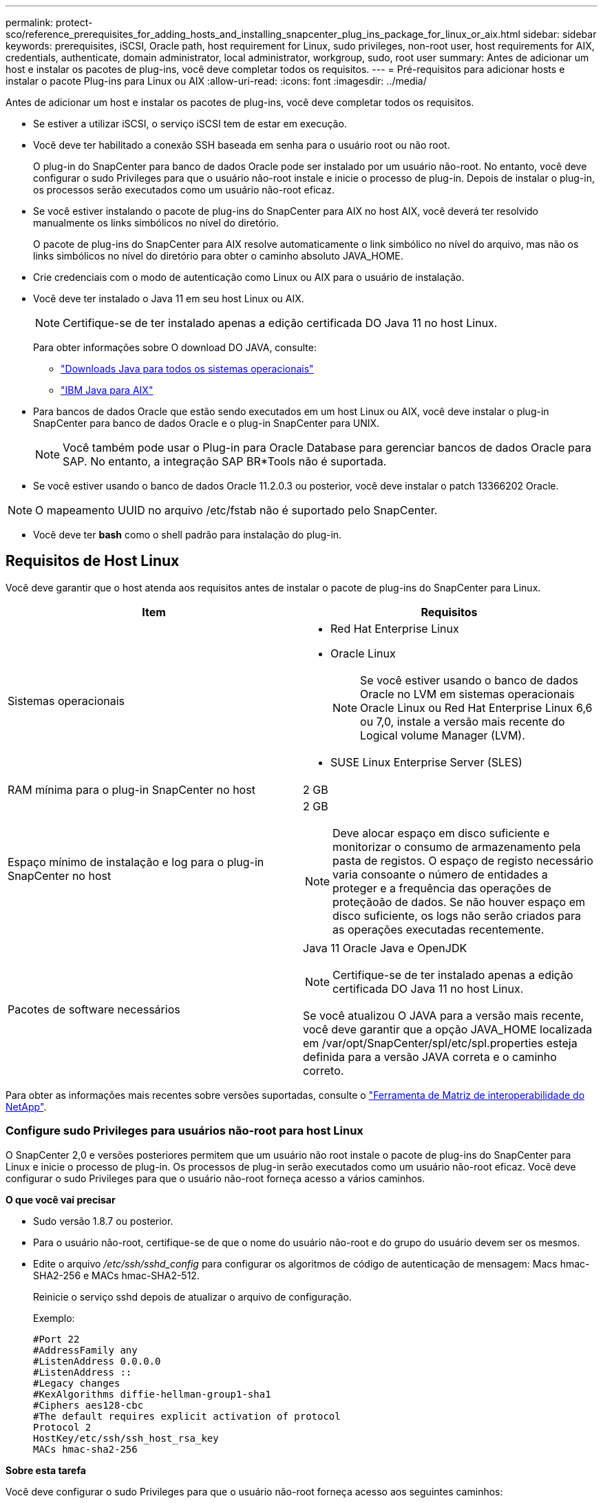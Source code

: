 ---
permalink: protect-sco/reference_prerequisites_for_adding_hosts_and_installing_snapcenter_plug_ins_package_for_linux_or_aix.html 
sidebar: sidebar 
keywords: prerequisites, iSCSI, Oracle path, host requirement for Linux, sudo privileges, non-root user, host requirements for AIX, credentials, authenticate, domain administrator, local administrator, workgroup, sudo, root user 
summary: Antes de adicionar um host e instalar os pacotes de plug-ins, você deve completar todos os requisitos. 
---
= Pré-requisitos para adicionar hosts e instalar o pacote Plug-ins para Linux ou AIX
:allow-uri-read: 
:icons: font
:imagesdir: ../media/


[role="lead"]
Antes de adicionar um host e instalar os pacotes de plug-ins, você deve completar todos os requisitos.

* Se estiver a utilizar iSCSI, o serviço iSCSI tem de estar em execução.
* Você deve ter habilitado a conexão SSH baseada em senha para o usuário root ou não root.
+
O plug-in do SnapCenter para banco de dados Oracle pode ser instalado por um usuário não-root. No entanto, você deve configurar o sudo Privileges para que o usuário não-root instale e inicie o processo de plug-in. Depois de instalar o plug-in, os processos serão executados como um usuário não-root eficaz.

* Se você estiver instalando o pacote de plug-ins do SnapCenter para AIX no host AIX, você deverá ter resolvido manualmente os links simbólicos no nível do diretório.
+
O pacote de plug-ins do SnapCenter para AIX resolve automaticamente o link simbólico no nível do arquivo, mas não os links simbólicos no nível do diretório para obter o caminho absoluto JAVA_HOME.

* Crie credenciais com o modo de autenticação como Linux ou AIX para o usuário de instalação.
* Você deve ter instalado o Java 11 em seu host Linux ou AIX.
+

NOTE: Certifique-se de ter instalado apenas a edição certificada DO Java 11 no host Linux.

+
Para obter informações sobre O download DO JAVA, consulte:

+
** http://www.java.com/en/download/manual.jsp["Downloads Java para todos os sistemas operacionais"^]
** https://www.ibm.com/support/pages/java-sdk-aix["IBM Java para AIX"^]


* Para bancos de dados Oracle que estão sendo executados em um host Linux ou AIX, você deve instalar o plug-in SnapCenter para banco de dados Oracle e o plug-in SnapCenter para UNIX.
+

NOTE: Você também pode usar o Plug-in para Oracle Database para gerenciar bancos de dados Oracle para SAP. No entanto, a integração SAP BR*Tools não é suportada.

* Se você estiver usando o banco de dados Oracle 11.2.0.3 ou posterior, você deve instalar o patch 13366202 Oracle.



NOTE: O mapeamento UUID no arquivo /etc/fstab não é suportado pelo SnapCenter.

* Você deve ter *bash* como o shell padrão para instalação do plug-in.




== Requisitos de Host Linux

Você deve garantir que o host atenda aos requisitos antes de instalar o pacote de plug-ins do SnapCenter para Linux.

|===
| Item | Requisitos 


 a| 
Sistemas operacionais
 a| 
* Red Hat Enterprise Linux
* Oracle Linux
+

NOTE: Se você estiver usando o banco de dados Oracle no LVM em sistemas operacionais Oracle Linux ou Red Hat Enterprise Linux 6,6 ou 7,0, instale a versão mais recente do Logical volume Manager (LVM).

* SUSE Linux Enterprise Server (SLES)




 a| 
RAM mínima para o plug-in SnapCenter no host
 a| 
2 GB



 a| 
Espaço mínimo de instalação e log para o plug-in SnapCenter no host
 a| 
2 GB


NOTE: Deve alocar espaço em disco suficiente e monitorizar o consumo de armazenamento pela pasta de registos. O espaço de registo necessário varia consoante o número de entidades a proteger e a frequência das operações de proteçãoão de dados. Se não houver espaço em disco suficiente, os logs não serão criados para as operações executadas recentemente.



 a| 
Pacotes de software necessários
 a| 
Java 11 Oracle Java e OpenJDK


NOTE: Certifique-se de ter instalado apenas a edição certificada DO Java 11 no host Linux.

Se você atualizou O JAVA para a versão mais recente, você deve garantir que a opção JAVA_HOME localizada em /var/opt/SnapCenter/spl/etc/spl.properties esteja definida para a versão JAVA correta e o caminho correto.

|===
Para obter as informações mais recentes sobre versões suportadas, consulte o https://imt.netapp.com/matrix/imt.jsp?components=121073;&solution=1257&isHWU&src=IMT["Ferramenta de Matriz de interoperabilidade do NetApp"^].



=== Configure sudo Privileges para usuários não-root para host Linux

O SnapCenter 2,0 e versões posteriores permitem que um usuário não root instale o pacote de plug-ins do SnapCenter para Linux e inicie o processo de plug-in. Os processos de plug-in serão executados como um usuário não-root eficaz. Você deve configurar o sudo Privileges para que o usuário não-root forneça acesso a vários caminhos.

*O que você vai precisar*

* Sudo versão 1.8.7 ou posterior.
* Para o usuário não-root, certifique-se de que o nome do usuário não-root e do grupo do usuário devem ser os mesmos.
* Edite o arquivo _/etc/ssh/sshd_config_ para configurar os algoritmos de código de autenticação de mensagem: Macs hmac-SHA2-256 e MACs hmac-SHA2-512.
+
Reinicie o serviço sshd depois de atualizar o arquivo de configuração.

+
Exemplo:

+
[listing]
----
#Port 22
#AddressFamily any
#ListenAddress 0.0.0.0
#ListenAddress ::
#Legacy changes
#KexAlgorithms diffie-hellman-group1-sha1
#Ciphers aes128-cbc
#The default requires explicit activation of protocol
Protocol 2
HostKey/etc/ssh/ssh_host_rsa_key
MACs hmac-sha2-256
----


*Sobre esta tarefa*

Você deve configurar o sudo Privileges para que o usuário não-root forneça acesso aos seguintes caminhos:

* /Home/_Linux_USER_/.SC_NetApp/SnapCenter_linux_host_plugin.bin
* /Custom_location/NetApp/SnapCenter/spl/installation/plugins/uninstall
* /Custom_location/NetApp/SnapCenter/spl/bin/spl


*Passos*

. Faça login no host Linux no qual você deseja instalar o pacote de plug-ins do SnapCenter para Linux.
. Adicione as seguintes linhas ao arquivo /etc/sudoers usando o utilitário visudo Linux.
+
[listing, subs="+quotes"]
----
Cmnd_Alias HPPLCMD = sha224:checksum_value== /home/_LINUX_USER_/.sc_netapp/snapcenter_linux_host_plugin.bin, /opt/NetApp/snapcenter/spl/installation/plugins/uninstall, /opt/NetApp/snapcenter/spl/bin/spl, /opt/NetApp/snapcenter/scc/bin/scc
Cmnd_Alias PRECHECKCMD = sha224:checksum_value== /home/_LINUX_USER_/.sc_netapp/Linux_Prechecks.sh
Cmnd_Alias CONFIGCHECKCMD = sha224:checksum_value== /opt/NetApp/snapcenter/spl/plugins/scu/scucore/configurationcheck/Config_Check.sh
Cmnd_Alias SCCMD = sha224:checksum_value== /opt/NetApp/snapcenter/spl/bin/sc_command_executor
Cmnd_Alias SCCCMDEXECUTOR =checksum_value== /opt/NetApp/snapcenter/scc/bin/sccCommandExecutor
_LINUX_USER_ ALL=(ALL) NOPASSWD:SETENV: HPPLCMD, PRECHECKCMD, CONFIGCHECKCMD, SCCCMDEXECUTOR, SCCMD
Defaults: _LINUX_USER_ !visiblepw
Defaults: _LINUX_USER_ !requiretty
----
+

NOTE: Se você estiver tendo uma configuração RAC, juntamente com os outros comandos permitidos, você deve adicionar o seguinte ao arquivo /etc/sudoers: '/<crs_home>/bin/olsnodes'



Você pode obter o valor de _crs_Home_ do arquivo _/etc/oracle/olr.loc_.

_LINUX_USER_ é o nome do usuário não-root que você criou.

Você pode obter o _checksum_value_ do arquivo *SC_unix_plugins_checksum.txt*, que está localizado em:

* Se o servidor SnapCenter estiver instalado no host do Windows, o SnapCenter NetApp não será instalado no sistema operacional Windows.
* _/opt/NetApp/SnapCenter/SnapManagerWeb/Repository/SC_UNIX_plugins_checksum.txt_ se o servidor SnapCenter estiver instalado no host Linux.



IMPORTANT: O exemplo deve ser usado apenas como referência para criar seus próprios dados.



== Requisitos de anfitrião do AIX

Você deve garantir que o host atenda aos requisitos antes de instalar o pacote de plug-ins do SnapCenter para AIX.


NOTE: O plug-in do SnapCenter para UNIX, que faz parte do pacote de plug-ins do SnapCenter para AIX, não suporta grupos de volume simultâneos.

|===
| Item | Requisitos 


 a| 
Sistemas operacionais
 a| 
AIX 7,1 ou posterior



 a| 
RAM mínima para o plug-in SnapCenter no host
 a| 
4 GB



 a| 
Espaço mínimo de instalação e log para o plug-in SnapCenter no host
 a| 
2 GB


NOTE: Deve alocar espaço em disco suficiente e monitorizar o consumo de armazenamento pela pasta de registos. O espaço de registo necessário varia consoante o número de entidades a proteger e a frequência das operações de proteçãoão de dados. Se não houver espaço em disco suficiente, os logs não serão criados para as operações executadas recentemente.



 a| 
Pacotes de software necessários
 a| 
Java 11 IBM Java

Se você atualizou O JAVA para a versão mais recente, você deve garantir que a opção JAVA_HOME localizada em /var/opt/SnapCenter/spl/etc/spl.properties esteja definida para a versão JAVA correta e o caminho correto.

|===
Para obter as informações mais recentes sobre versões suportadas, consulte o https://imt.netapp.com/matrix/imt.jsp?components=121073;&solution=1257&isHWU&src=IMT["Ferramenta de Matriz de interoperabilidade do NetApp"^].



=== Configure sudo Privileges para usuários não-root para host AIX

O SnapCenter 4,4 e posterior permite que um usuário não root instale o pacote de plug-ins do SnapCenter para AIX e inicie o processo de plug-in. Os processos de plug-in serão executados como um usuário não-root eficaz. Você deve configurar o sudo Privileges para que o usuário não-root forneça acesso a vários caminhos.

*O que você vai precisar*

* Sudo versão 1.8.7 ou posterior.
* Edite o arquivo _/etc/ssh/sshd_config_ para configurar os algoritmos de código de autenticação de mensagem: Macs hmac-SHA2-256 e MACs hmac-SHA2-512.
+
Reinicie o serviço sshd depois de atualizar o arquivo de configuração.

+
Exemplo:

+
[listing]
----
#Port 22
#AddressFamily any
#ListenAddress 0.0.0.0
#ListenAddress ::
#Legacy changes
#KexAlgorithms diffie-hellman-group1-sha1
#Ciphers aes128-cbc
#The default requires explicit activation of protocol
Protocol 2
HostKey/etc/ssh/ssh_host_rsa_key
MACs hmac-sha2-256
----


*Sobre esta tarefa*

Você deve configurar o sudo Privileges para que o usuário não-root forneça acesso aos seguintes caminhos:

* /Home/_AIX_USER_/.SC_NetApp/SnapCenter_aix_host_plugin.bsx
* /Custom_location/NetApp/SnapCenter/spl/installation/plugins/uninstall
* /Custom_location/NetApp/SnapCenter/spl/bin/spl


*Passos*

. Faça login no host AIX no qual você deseja instalar o pacote de plug-ins do SnapCenter para AIX.
. Adicione as seguintes linhas ao arquivo /etc/sudoers usando o utilitário visudo Linux.
+
[listing, subs="+quotes"]
----
Cmnd_Alias HPPACMD = sha224:checksum_value== /home/_AIX_USER_/.sc_netapp/snapcenter_aix_host_plugin.bsx,
/opt/NetApp/snapcenter/spl/installation/plugins/uninstall, /opt/NetApp/snapcenter/spl/bin/spl
Cmnd_Alias PRECHECKCMD = sha224:checksum_value== /home/_AIX_USER_/.sc_netapp/AIX_Prechecks.sh
Cmnd_Alias CONFIGCHECKCMD = sha224:checksum_value== /opt/NetApp/snapcenter/spl/plugins/scu/scucore/configurationcheck/Config_Check.sh
Cmnd_Alias SCCMD = sha224:checksum_value== /opt/NetApp/snapcenter/spl/bin/sc_command_executor
_AIX_USER_ ALL=(ALL) NOPASSWD:SETENV: HPPACMD, PRECHECKCMD, CONFIGCHECKCMD, SCCMD
Defaults: _AIX_USER_ !visiblepw
Defaults: _AIX_USER_ !requiretty
----
+

NOTE: Se você estiver tendo uma configuração RAC, juntamente com os outros comandos permitidos, você deve adicionar o seguinte ao arquivo /etc/sudoers: '/<crs_home>/bin/olsnodes'



Você pode obter o valor de _crs_Home_ do arquivo _/etc/oracle/olr.loc_.

_AIX_USER_ é o nome do usuário não-root que você criou.

Você pode obter o _checksum_value_ do arquivo *SC_unix_plugins_checksum.txt*, que está localizado em:

* Se o servidor SnapCenter estiver instalado no host do Windows, o SnapCenter NetApp não será instalado no sistema operacional Windows.
* _/opt/NetApp/SnapCenter/SnapManagerWeb/Repository/SC_UNIX_plugins_checksum.txt_ se o servidor SnapCenter estiver instalado no host Linux.



IMPORTANT: O exemplo deve ser usado apenas como referência para criar seus próprios dados.



== Configurar credenciais

O SnapCenter usa credenciais para autenticar usuários para operações do SnapCenter. Você deve criar credenciais para instalar o pacote plug-in em hosts Linux ou AIX.

*Sobre esta tarefa*

As credenciais são criadas para o usuário raiz ou para um usuário não-root que tenha sudo Privileges para instalar e iniciar o processo de plug-in.

Para obter informações, consulte: <<Configure sudo Privileges para usuários não-root para host Linux>> Ou <<Configure sudo Privileges para usuários não-root para host AIX>>

|===


| *Prática recomendada:* embora você tenha permissão para criar credenciais após implantar hosts e instalar plug-ins, a prática recomendada é criar credenciais após adicionar SVMs, antes de implantar hosts e instalar plug-ins. 
|===
*Passos*

. No painel de navegação esquerdo, clique em *Configurações*.
. Na página Configurações, clique em *Credential*.
. Clique em *novo*.
. Na página Credential (credencial), insira as informações da credencial:
+
|===
| Para este campo... | Faça isso... 


 a| 
Nome da credencial
 a| 
Introduza um nome para as credenciais.



 a| 
Nome de utilizador/Palavra-passe
 a| 
Introduza o nome de utilizador e a palavra-passe a utilizar para a autenticação.

** Administrador de domínio
+
Especifique o administrador de domínio no sistema no qual você está instalando o plug-in SnapCenter. Os formatos válidos para o campo Nome de usuário são:

+
*** _NetBIOS_username_
*** _Domain FQDN_username_


** Administrador local (apenas para grupos de trabalho)
+
Para sistemas que pertencem a um grupo de trabalho, especifique o administrador local incorporado no sistema no qual você está instalando o plug-in SnapCenter. Você pode especificar uma conta de usuário local que pertence ao grupo de administradores locais se a conta de usuário tiver Privileges elevado ou o recurso de controle de acesso do usuário estiver desativado no sistema host. O formato válido para o campo Nome de usuário é: _Nome de usuário_





 a| 
Modo de autenticação
 a| 
Selecione o modo de autenticação que pretende utilizar.

Dependendo do sistema operacional do host plug-in, selecione Linux ou AIX.



 a| 
Use sudo Privileges
 a| 
Marque a caixa de seleção *Use sudo Privileges* se estiver criando credenciais para um usuário que não seja root.

|===
. Clique em *OK*.


Depois de concluir a configuração das credenciais, você pode querer atribuir a manutenção de credenciais a um usuário ou grupo de usuários na página *Usuário e Acesso*.



== Configurar credenciais para um banco de dados Oracle

Você deve configurar credenciais usadas para executar operações de proteção de dados em bancos de dados Oracle.

*Sobre esta tarefa*

Você deve rever os diferentes métodos de autenticação suportados para o banco de dados Oracle. Para obter informações, link:../install/concept_authentication_methods_for_your_credentials.html["Métodos de autenticação para suas credenciais"^]consulte .

Se você configurar credenciais para grupos de recursos individuais e o nome de usuário não tiver Privileges de administrador completo, o nome de usuário deve ter, pelo menos, Privileges de grupo de recursos e backup.

Se você ativou a autenticação do banco de dados Oracle, um ícone de cadeado vermelho será exibido na exibição recursos. Você deve configurar credenciais de banco de dados para poder proteger o banco de dados ou adicioná-lo ao grupo de recursos para executar operações de proteção de dados.


NOTE: Se você especificar detalhes incorretos durante a criação de uma credencial, uma mensagem de erro será exibida. Você deve clicar em *Cancelar* e tentar novamente.

*Passos*

. No painel de navegação esquerdo, clique em *Resources* e selecione o plug-in apropriado na lista.
. Na página recursos, selecione *Banco de dados* na lista *Exibir*.
. Clique image:../media/filter_icon.png[""]em e selecione o nome do host e o tipo de banco de dados para filtrar os recursos.
+
Em seguida, pode clicar image:../media/filter_icon.png[""] para fechar o painel de filtro.

. Selecione o banco de dados e clique em *Configurações do banco de dados* > *Configurar banco de dados*.
. Na seção Configurar configurações do banco de dados, na lista suspensa *usar credencial existente*, selecione a credencial que deve ser usada para executar tarefas de proteção de dados no banco de dados Oracle.
+

NOTE: O usuário Oracle deve ter sysdba Privileges.

+
Você também pode criar uma credencial clicando image:../media/add_icon_configure_database.gif["adicionar ícone no ecrã de configuração da base de dados"]em .

. Na seção Configurar configurações ASM, na lista suspensa *usar credencial existente*, selecione a credencial que deve ser usada para executar tarefas de proteção de dados na instância ASM.
+

NOTE: O usuário ASM deve ter privilégio sysasm.

+
Você também pode criar uma credencial clicando image:../media/add_icon_configure_database.gif["adicionar ícone no ecrã de configuração da base de dados"]em .

. Na seção Configurar configurações do catálogo RMAN, na lista suspensa *usar credencial existente*, selecione a credencial que deve ser usada para executar tarefas de proteção de dados no banco de dados de catálogo do Oracle Recovery Manager (RMAN).
+
Você também pode criar uma credencial clicando image:../media/add_icon_configure_database.gif["adicionar ícone no ecrã de configuração da base de dados"]em .

+
No campo *TNSName*, insira o nome do arquivo do substrato de rede transparente (TNS) que será usado pelo servidor SnapCenter para se comunicar com o banco de dados.

. No campo *Preferred RAC Nodes*, especifique os nós do Real Application Cluster (RAC) preferidos para backup.
+
Os nós preferidos podem ser um ou todos os nós de cluster onde as instâncias de banco de dados RAC estão presentes. A operação de backup é acionada somente nesses nós preferenciais na ordem de preferência.

+
No RAC One Node, apenas um nó é listado nos nós preferenciais e esse nó preferido é o nó onde o banco de dados está hospedado atualmente.

+
Após o failover ou realocação do banco de dados RAC de um nó, a atualização de recursos na página recursos do SnapCenter removerá o host da lista *Preferred RAC Nodes*, onde o banco de dados foi hospedado anteriormente. O nó RAC onde o banco de dados é realocado será listado em *nós RAC* e precisará ser configurado manualmente como o nó RAC preferido.

+
Para obter mais informações, link:../protect-sco/task_define_a_backup_strategy_for_oracle_databases.html#preferred-nodes-in-rac-setup["Nós preferenciais na configuração RAC"^]consulte .

. Clique em *OK*.

